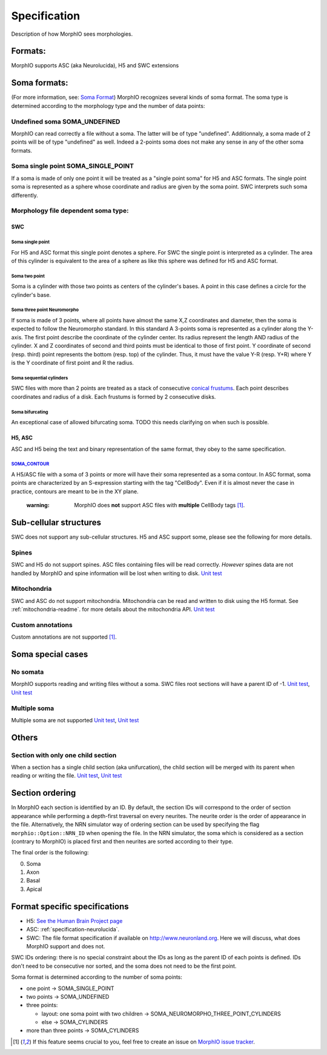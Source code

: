 Specification
=============

Description of how MorphIO sees morphologies.

Formats:
--------
MorphIO supports ASC (aka Neurolucida), H5 and SWC extensions

Soma formats:
-------------
(For more information, see: `Soma Format <http://neuromorpho.org/SomaFormat.html>`_\ ) MorphIO
recognizes several kinds of soma format. The soma type is determined according to the morphology
type and the number of data points:

Undefined soma SOMA_UNDEFINED
*****************************

MorphIO can read correctly a file without a soma. The latter will be of type "undefined".
Additionnaly, a soma made of 2 points will be of type "undefined" as well. Indeed a 2-points soma
does not make any sense in any of the other soma formats.

Soma single point SOMA_SINGLE_POINT
***********************************

If a soma is made of only one point it will be treated as a "single point soma" for H5 and ASC formats.
The single point soma is represented as a sphere whose coordinate and radius are given by the soma point.
SWC interprets such soma differently.

Morphology file dependent soma type:
************************************

SWC
^^^

Soma single point
~~~~~~~~~~~~~~~~~
.. image:: images/swc/single.svg
   :scale: 100 %
   :alt: soma single point

For H5 and ASC format this single point denotes a sphere. For SWC the single point is interpreted as a cylinder. The
area of this cylinder is equivalent to the area of a sphere as like this sphere was defined for H5 and ASC format.

Soma two point
~~~~~~~~~~~~~~
.. image:: images/swc/two_pt.svg
   :scale: 100 %
   :alt: soma two point

Soma is a cylinder with those two points as centers of the cylinder's bases. A point in this case defines a circle for
the cylinder's base.

Soma three point Neuromorpho
~~~~~~~~~~~~~~~~~~~~~~~~~~~~
.. image:: images/swc/neuromorpho.svg
   :scale: 100 %
   :alt: soma two point


If soma is made of 3 points, where all points have almost the same X,Z coordinates and diameter, then the soma is
expected to follow the Neuromorpho standard. In this standard A 3-points soma is
represented as a cylinder along the Y-axis. The first point describe the coordinate of the cylinder
center. Its radius represent the length AND radius of the cylinder. X and Z coordinates of
second and third points must be identical to those of first point. Y coordinate of second (resp.
third) point represents the bottom (resp. top) of the cylinder. Thus, it must have the value Y-R
(resp. Y+R) where Y is the Y coordinate of first point and R the radius.

Soma sequential cylinders
~~~~~~~~~~~~~~~~~~~~~~~~~
.. image:: images/swc/sequential.svg
   :scale: 100 %
   :alt: soma two point

SWC files with more than 2 points are treated as a stack of consecutive `conical frustums
<http://mathworld.wolfram.com/ConicalFrustum.html>`_. Each point describes coordinates and radius
of a disk. Each frustums is formed by 2 consecutive disks.

Soma bifurcating
~~~~~~~~~~~~~~~~
.. image:: images/swc/split.svg
   :scale: 100 %
   :alt: soma two point

An exceptional case of allowed bifurcating soma. TODO this needs clarifying on when such is possible.

H5, ASC
^^^^^^^
ASC and H5 being the text and binary representation of the same format, they obey to the same
specification.

`SOMA_CONTOUR <https://github.com/BlueBrain/MorphIO/blob/a60b52dfe403ef289455ee2221c1b4fce6418978/src/morphology.cpp#L55>`_
~~~~~~~~~~~~~~~~~~~~~~~~~~~~~~~~~~~~~~~~~~~~~~~~~~~~~~~~~~~~~~~~~~~~~~~~~~~~~~~~~~~~~~~~~~~~~~~~~~~~~~~~~~~~~~~~~~~~~~~~~~~
A H5/ASC file with a soma of 3 points or more will have their soma represented as a soma contour.
In ASC format, soma points are characterized by an S-expression starting with the tag "CellBody".
Even if it is almost never the case in practice, contours are meant to be in the XY plane.

..

   :warning: MorphIO does **not** support ASC files with **multiple** CellBody tags [1]_.



Sub-cellular structures
-----------------------
SWC does not support any sub-cellular structures. H5 and ASC support some, please see the following
for more details.

Spines
******
SWC and H5 do not support spines. ASC files containing files will be read correctly. *However*
spines data are not handled by MorphIO and spine information will be lost when writing to disk.
`Unit test <https://github.com/BlueBrain/MorphIO/blob/a60b52dfe403ef289455ee2221c1b4fce6418978/tests/test_neurolucida.py#L297>`_

Mitochondria
************
SWC and ASC do not support mitochondria. Mitochondria can be read and written to disk using the H5
format. See :ref:`mitochondria-readme`.
for more details about the mitochondria API.
`Unit test <https://github.com/BlueBrain/MorphIO/blob/a60b52dfe403ef289455ee2221c1b4fce6418978/tests/test_immut.py#L43>`_

Custom annotations
******************
Custom annotations are not supported [1]_.

Soma special cases
------------------

No somata
*********
MorphIO supports reading and writing files without a soma. SWC files root sections will have a
parent ID of -1.
`Unit test <https://github.com/BlueBrain/MorphIO/blob/a60b52dfe403ef289455ee2221c1b4fce6418978/tests/test_neurolucida.py#L78>`_\ ,
`Unit test <https://github.com/BlueBrain/MorphIO/blob/a60b52dfe403ef289455ee2221c1b4fce6418978/tests/test_writers.py#L160>`_

Multiple soma
*************
Multiple soma are not supported
`Unit test <https://github.com/BlueBrain/MorphIO/blob/a60b52dfe403ef289455ee2221c1b4fce6418978/tests/test_neurolucida.py#L58>`_\ ,
`Unit test <https://github.com/BlueBrain/MorphIO/blob/d4aeda8d61e824658817f2ecfd8b01fcaca73ab4/tests/test_swc.py#L206>`_

Others
------

Section with only one child section
***********************************
When a section has a single child section (aka unifurcation), the child section will be merged
with its parent when reading or writing the file.
`Unit test <https://github.com/BlueBrain/MorphIO/blob/a60b52dfe403ef289455ee2221c1b4fce6418978/tests/test_neurolucida.py#L251>`_\ ,
`Unit test <https://github.com/BlueBrain/MorphIO/blob/a60b52dfe403ef289455ee2221c1b4fce6418978/tests/test_writers.py#L72>`_

Section ordering
----------------
In MorphIO each section is identified by an ID. By default, the section IDs will correspond to
the order of section appearance while performing a depth-first traversal on every neurites. The
neurite order is the order of appearance in the file. Alternatively, the NRN simulator way of
ordering section can be used by specifying the flag ``morphio::Option::NRN_ID`` when opening
the file. In the NRN simulator, the soma which is considered as a section (contrary to MorphIO)
is placed first and then neurites are sorted according to their type.

The final order is the following:

0. Soma
1. Axon
2. Basal
3. Apical

Format specific specifications
------------------------------
* H5:
  `See the Human Brain Project page <https://developer.humanbrainproject.eu/docs/projects/morphology-documentation/0.0.2/h5v1.html>`_
* ASC:
  :ref:`specification-neurolucida`.
* SWC:
  The file format specification if available on `http://www.neuronland.org <http://www.neuronland.org/NLMorphologyConverter/MorphologyFormats/SWC/Spec.html>`_.
  Here we will discuss, what does MorphIO support and does not.

SWC IDs ordering: there is no special constraint about the IDs as long as the parent ID of each
points is defined. IDs don't need to be consecutive nor sorted, and the soma does not need to be
the first point.

Soma format is determined according to the number of soma points:

* one point -> SOMA_SINGLE_POINT
* two points -> SOMA_UNDEFINED
* three points:

  * layout: one soma point with two children -> SOMA_NEUROMORPHO_THREE_POINT_CYLINDERS
  * else -> SOMA_CYLINDERS

* more than three points -> SOMA_CYLINDERS

.. [1] If this feature seems crucial to you, feel free to create an issue on `MorphIO issue tracker <https://github.com/BlueBrain/MorphIO/issues>`_.

